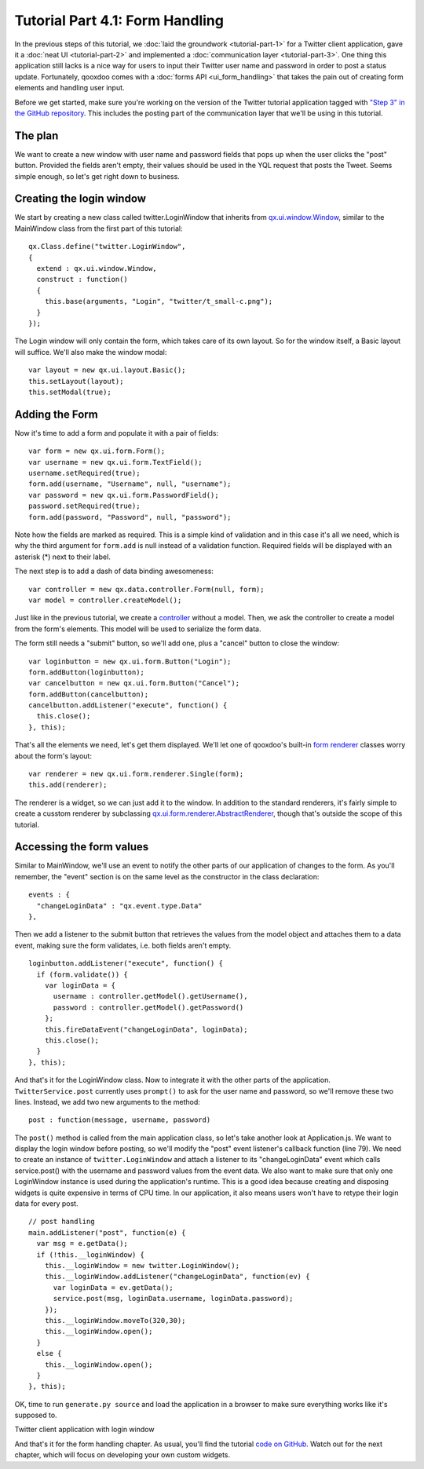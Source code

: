 .. _pages/tutorial-part-4-1#tutorial_part_4.1:_form_handling:

Tutorial Part 4.1: Form Handling
********************************

In the previous steps of this tutorial, we :doc:`laid the groundwork <tutorial-part-1>` for a Twitter client application, gave it a :doc:`neat UI <tutorial-part-2>` and implemented a :doc:`communication layer <tutorial-part-3>`. One thing this application still lacks is a nice way for users to input their Twitter user name and password in order to post a status update. Fortunately, qooxdoo comes with a :doc:`forms API <ui_form_handling>` that takes the pain out of creating form elements and handling user input.

Before we get started, make sure you're working on the version of the Twitter tutorial application tagged with `"Step 3" in the GitHub repository <http://github.com/wittemann/qooxdoo-tutorial/tree/Step3>`_. This includes the posting part of the communication layer that we'll be using in this tutorial.

.. _pages/tutorial-part-4-1#the_plan:

The plan
========

We want to create a new window with user name and password fields that pops up when the user clicks the "post" button. Provided the fields aren't empty, their values should be used in the YQL request that posts the Tweet. Seems simple enough, so let's get right down to business.

.. _pages/tutorial-part-4-1#creating_the_login_window:

Creating the login window
=========================

We start by creating a new class called twitter.LoginWindow that inherits from `qx.ui.window.Window <http://demo.qooxdoo.org/1.2.x/apiviewer/index.html#qx.ui.window.Window>`_, similar to the MainWindow class from the first part of this tutorial:

::

    qx.Class.define("twitter.LoginWindow",
    {
      extend : qx.ui.window.Window,
      construct : function()
      {
        this.base(arguments, "Login", "twitter/t_small-c.png");
      }
    });

The Login window will only contain the form, which takes care of its own layout. So for the window itself, a Basic layout will suffice. We'll also make the window modal:

::

    var layout = new qx.ui.layout.Basic();
    this.setLayout(layout);
    this.setModal(true);

.. _pages/tutorial-part-4-1#adding_the_form:

Adding the Form
===============

Now it's time to add a form and populate it with a pair of fields:

::

    var form = new qx.ui.form.Form();
    var username = new qx.ui.form.TextField();
    username.setRequired(true);
    form.add(username, "Username", null, "username");
    var password = new qx.ui.form.PasswordField();
    password.setRequired(true);
    form.add(password, "Password", null, "password");

Note how the fields are marked as required. This is a simple kind of validation and in this case it's all we need, which is why the third argument for ``form.add`` is null instead of a validation function. Required fields will be displayed with an asterisk (*) next to their label.

The next step is to add a dash of data binding awesomeness:

::

    var controller = new qx.data.controller.Form(null, form);
    var model = controller.createModel();

Just like in the previous tutorial, we create a `controller <http://demo.qooxdoo.org/1.2.x/apiviewer/index.html#qx.data.controller.Form>`_ without a model. Then, we ask the controller to create a model from the form's elements. This model will be used to serialize the form data.

The form still needs a "submit" button, so we'll add one, plus a "cancel" button to close the window:

::

    var loginbutton = new qx.ui.form.Button("Login");
    form.addButton(loginbutton);
    var cancelbutton = new qx.ui.form.Button("Cancel");
    form.addButton(cancelbutton);
    cancelbutton.addListener("execute", function() {
      this.close();
    }, this);

That's all the elements we need, let's get them displayed. We'll let one of qooxdoo's built-in `form renderer <http://demo.qooxdoo.org/1.2.x/apiviewer/index.html#qx.ui.form.renderer>`_ classes worry about the form's layout:

::

    var renderer = new qx.ui.form.renderer.Single(form);
    this.add(renderer);

The renderer is a widget, so we can just add it to the window. In addition to the standard renderers, it's fairly simple to create a cusstom renderer by subclassing `qx.ui.form.renderer.AbstractRenderer <http://demo.qooxdoo.org/1.2.x/apiviewer/index.html#qx.ui.form.renderer.AbstractRenderer>`_, though that's outside the scope of this tutorial.

.. _pages/tutorial-part-4-1#accessing_the_form_values:

Accessing the form values
=========================

Similar to MainWindow, we'll use an event to notify the other parts of our application of changes to the form. As you'll remember, the "event" section is on the same level as the constructor in the class declaration:

::

    events : {
      "changeLoginData" : "qx.event.type.Data"
    },

Then we add a listener to the submit button that retrieves the values from the model object and attaches them to a data event, making sure the form validates, i.e. both fields aren't empty.

::

    loginbutton.addListener("execute", function() {
      if (form.validate()) {
        var loginData = {
          username : controller.getModel().getUsername(),
          password : controller.getModel().getPassword()
        };
        this.fireDataEvent("changeLoginData", loginData);
        this.close();
      }
    }, this);

And that's it for the LoginWindow class. Now to integrate it with the other parts of the application. ``TwitterService.post`` currently uses ``prompt()`` to ask for the user name and password, so we'll remove these two lines. Instead, we add two new arguments to the method:

::

    post : function(message, username, password)

The ``post()`` method is called from the main application class, so let's take another look at Application.js. We want to display the login window before posting, so we'll modify the "post" event listener's callback function (line 79). We need to create an instance of ``twitter.LoginWindow`` and attach a listener to its "changeLoginData" event which calls service.post() with the username and password values from the event data. We also want to make sure that only one LoginWindow instance is used during the application's runtime. This is a good idea because creating and disposing widgets is quite expensive in terms of CPU time. In our application, it also means users won't have to retype their login data for every post.

::

    // post handling
    main.addListener("post", function(e) {
      var msg = e.getData();
      if (!this.__loginWindow) {
        this.__loginWindow = new twitter.LoginWindow();
        this.__loginWindow.addListener("changeLoginData", function(ev) {
          var loginData = ev.getData();
          service.post(msg, loginData.username, loginData.password);
        });
        this.__loginWindow.moveTo(320,30);
        this.__loginWindow.open();
      }
      else {
        this.__loginWindow.open();
      }
    }, this);

OK, time to run ``generate.py source`` and load the application in a browser to make sure everything works like it's supposed to.

|Twitter client application with login window|

.. |Twitter client application with login window| image:: /pages/tutorials/step41.png

Twitter client application with login window

And that's it for the form handling chapter. As usual, you'll find the tutorial `code on GitHub <http://github.com/wittemann/qooxdoo-tutorial/tree/Step4-1-Forms>`_. Watch out for the next chapter, which will focus on developing your own custom widgets.

